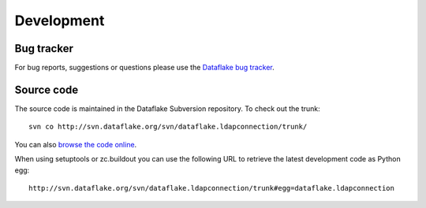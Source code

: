 Development
===========

Bug tracker
-----------
For bug reports, suggestions or questions please use the 
`Dataflake bug tracker <http://www.dataflake.org/tracker/>`_.

Source code
-----------
The source code is maintained in the Dataflake Subversion 
repository. To check out the trunk::

  svn co http://svn.dataflake.org/svn/dataflake.ldapconnection/trunk/

You can also `browse the code online
<http://svn.dataflake.org/viewvc/dataflake.ldapconnection/>`_.

When using setuptools or zc.buildout you can use the following 
URL to retrieve the latest development code as Python egg::

  http://svn.dataflake.org/svn/dataflake.ldapconnection/trunk#egg=dataflake.ldapconnection


